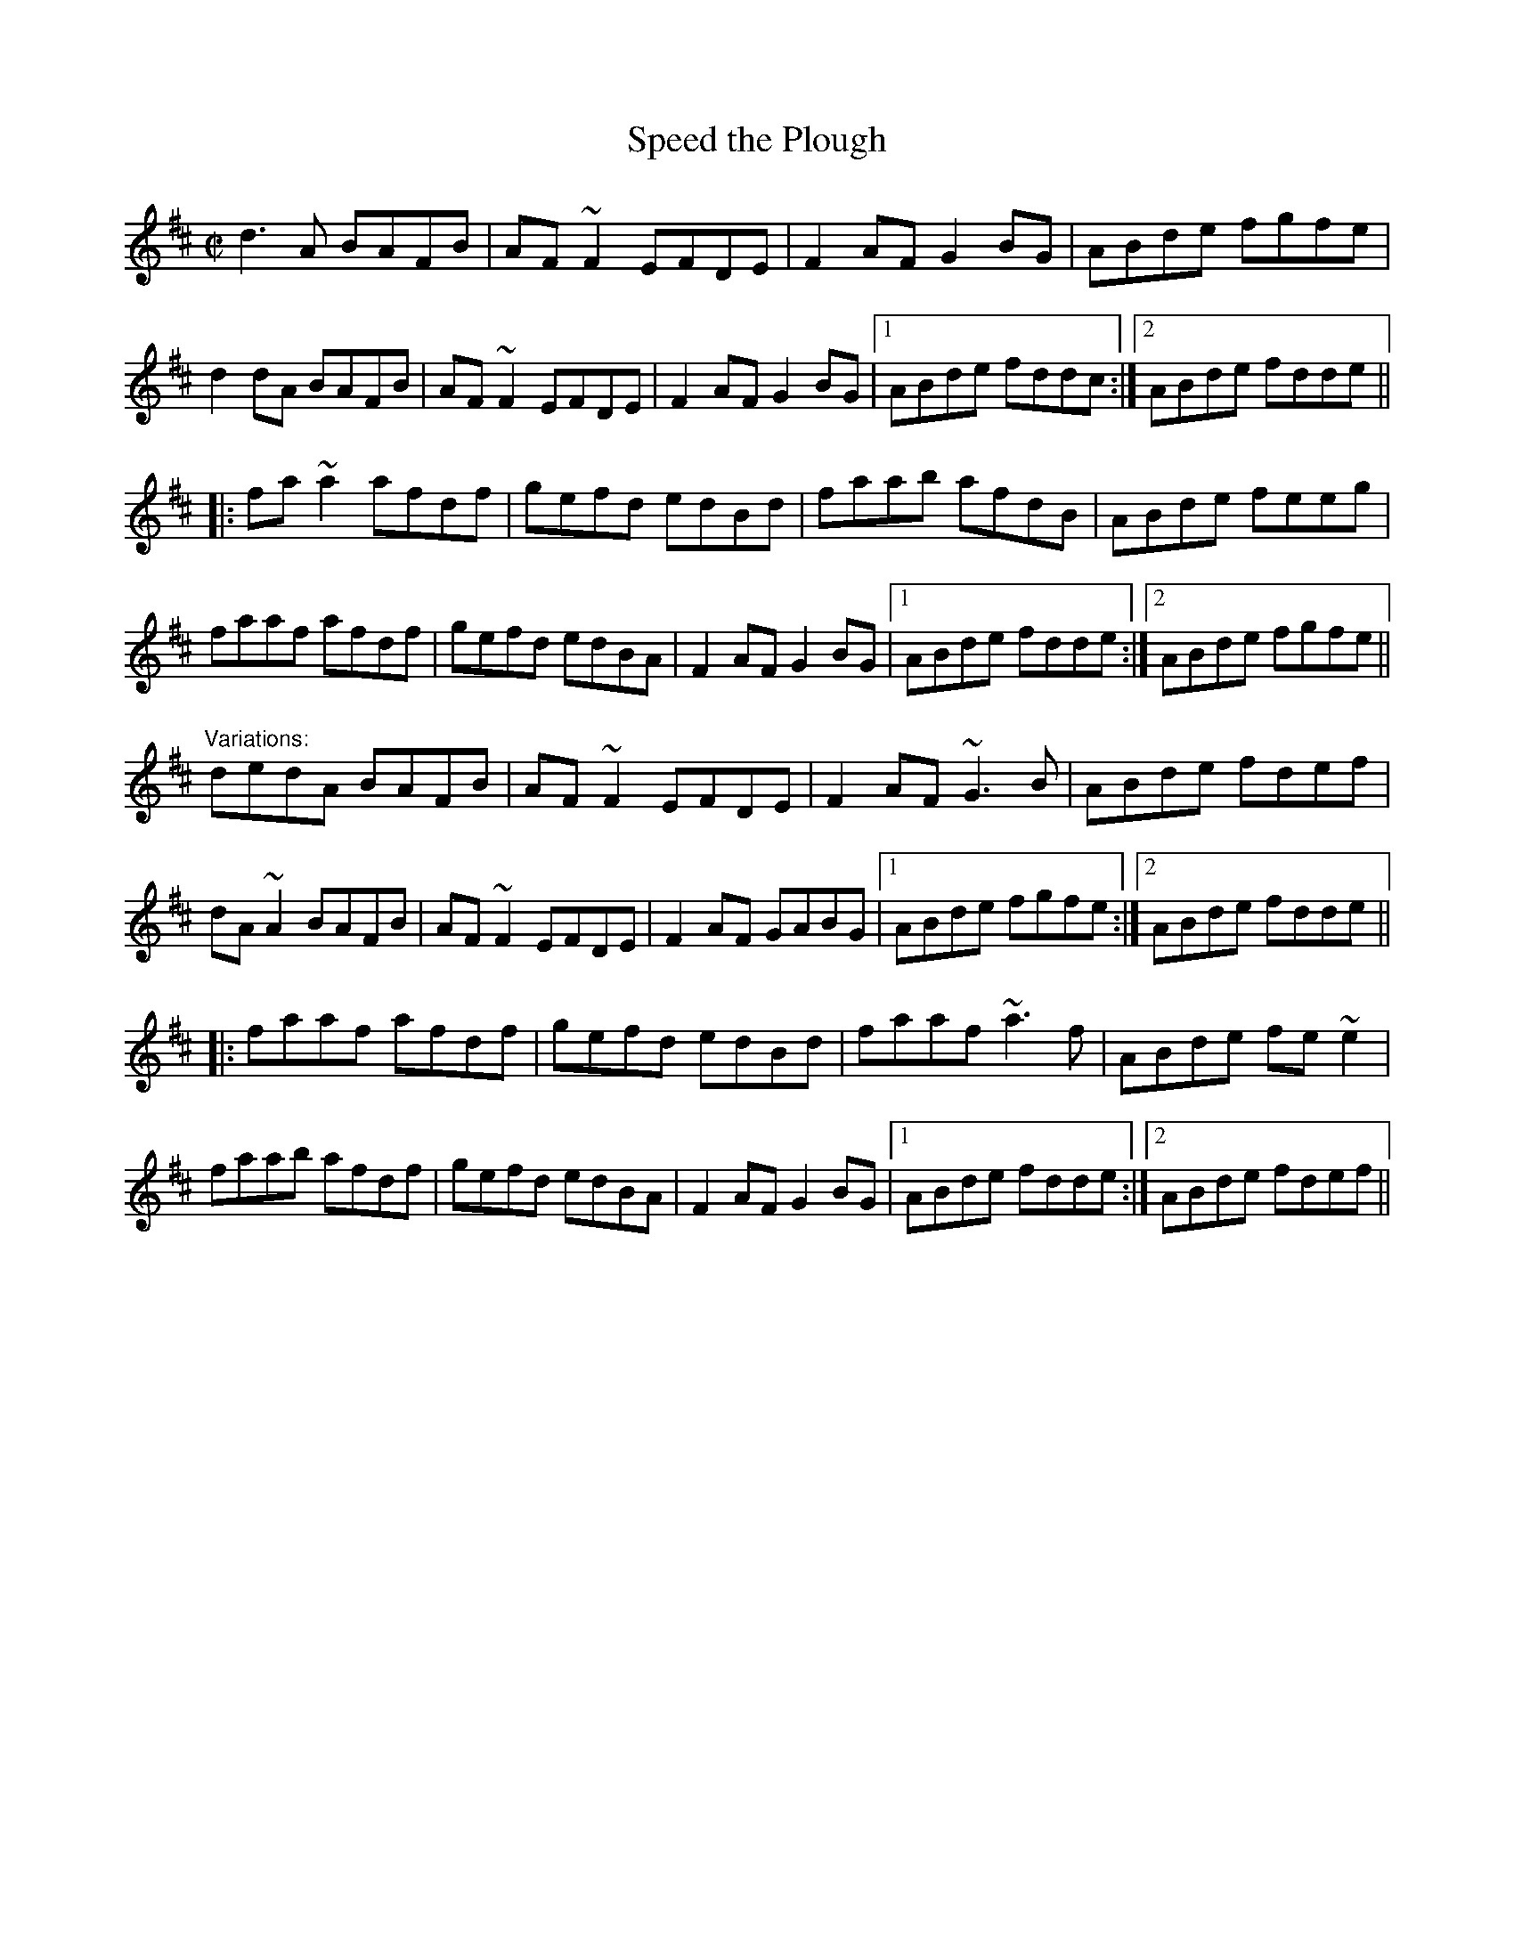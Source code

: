 X: 1
T:Speed the Plough
R:reel
D:Molloy, Peoples, Brady
D:Paul McGrattan: The Frost Is All Over
Z:id:hn-reel-212
M:C|
K:D
d3A BAFB|AF~F2 EFDE|F2AF G2BG|ABde fgfe|
d2dA BAFB|AF~F2 EFDE|F2AF G2BG|1 ABde fddc:|2 ABde fdde||
|:fa~a2 afdf|gefd edBd|faab afdB|ABde feeg|
faaf afdf|gefd edBA|F2AF G2BG|1 ABde fdde:|2 ABde fgfe||
"Variations:"
dedA BAFB|AF~F2 EFDE|F2AF ~G3B|ABde fdef|
dA~A2 BAFB|AF~F2 EFDE|F2AF GABG|1 ABde fgfe:|2 ABde fdde||
|:faaf afdf|gefd edBd|faaf ~a3f|ABde fe~e2|
faab afdf|gefd edBA|F2AF G2BG|1 ABde fdde:|2 ABde fdef||
